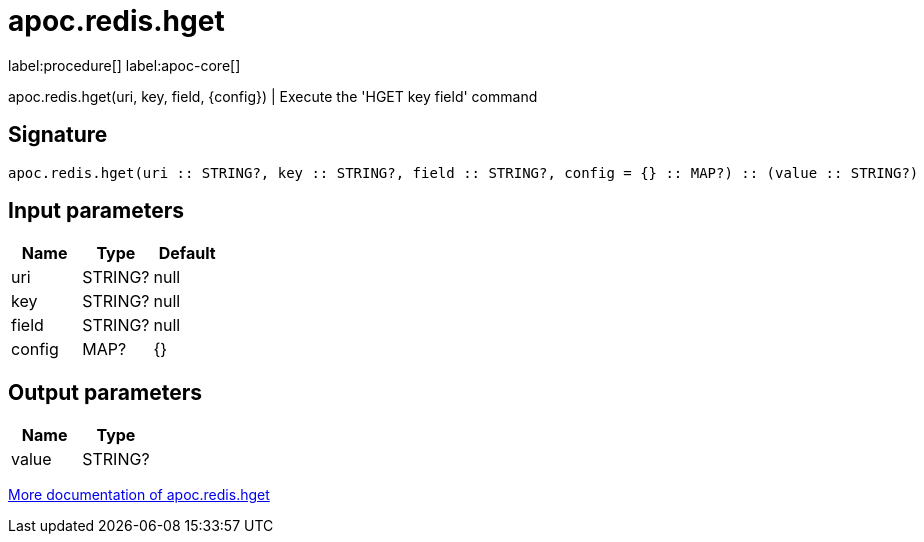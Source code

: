 ////
This file is generated by DocsTest, so don't change it!
////

= apoc.redis.hget
:description: This section contains reference documentation for the apoc.redis.hget procedure.

label:procedure[] label:apoc-core[]

[.emphasis]
apoc.redis.hget(uri, key, field, \{config}) | Execute the 'HGET key field' command

== Signature

[source]
----
apoc.redis.hget(uri :: STRING?, key :: STRING?, field :: STRING?, config = {} :: MAP?) :: (value :: STRING?)
----

== Input parameters
[.procedures, opts=header]
|===
| Name | Type | Default 
|uri|STRING?|null
|key|STRING?|null
|field|STRING?|null
|config|MAP?|{}
|===

== Output parameters
[.procedures, opts=header]
|===
| Name | Type 
|value|STRING?
|===

xref::database-integration/redis.adoc[More documentation of apoc.redis.hget,role=more information]

